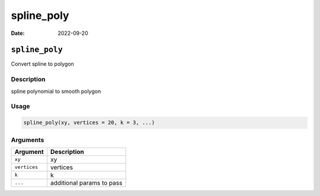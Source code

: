 ===========
spline_poly
===========

:Date: 2022-09-20

``spline_poly``
===============

Convert spline to polygon

Description
-----------

spline polynomial to smooth polygon

Usage
-----

.. code:: r

   spline_poly(xy, vertices = 20, k = 3, ...)

Arguments
---------

============ =========================
Argument     Description
============ =========================
``xy``       xy
``vertices`` vertices
``k``        k
``...``      additional params to pass
============ =========================
